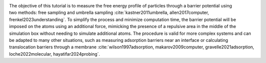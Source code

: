 .. figure:: avatars/avatar_light.webp
    :height: 250
    :alt: Lennard Jones atoms simulated with LAMMPS
    :class: only-light
    :align: right

.. figure:: avatars/avatar_dark.webp
    :height: 250
    :alt: Lennard Jones atoms simulated with LAMMPS
    :class: only-dark
    :align: right

The objective of this tutorial is to measure the free energy profile of
particles through a barrier potential using two methods: free sampling
and umbrella sampling
:cite:`kastner2011umbrella, allen2017computer, frenkel2023understanding`.
To simplify the
process and minimize computation time, the barrier potential will be
imposed on the atoms using an additional force, mimicking the presence
of a repulsive area in the middle of the simulation box without needing
to simulate additional atoms.  The procedure is valid for more complex
systems and can be adapted to many other situations, such as measuring
adsorption barriers near an interface or calculating translocation
barriers through a membrane
:cite:`wilson1997adsorption, makarov2009computer, gravelle2021adsorption, loche2022molecular, hayatifar2024probing`.